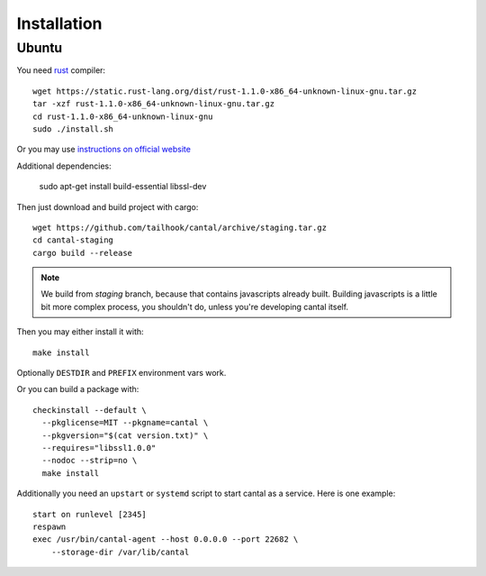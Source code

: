 ============
Installation
============

Ubuntu
======

You need rust_ compiler::

    wget https://static.rust-lang.org/dist/rust-1.1.0-x86_64-unknown-linux-gnu.tar.gz
    tar -xzf rust-1.1.0-x86_64-unknown-linux-gnu.tar.gz
    cd rust-1.1.0-x86_64-unknown-linux-gnu
    sudo ./install.sh

Or you may use `instructions on official website`_

Additional dependencies:

    sudo apt-get install build-essential libssl-dev

Then just download and build project with cargo::

    wget https://github.com/tailhook/cantal/archive/staging.tar.gz
    cd cantal-staging
    cargo build --release

.. note:: We build from *staging* branch, because that contains javascripts
   already built. Building javascripts is a little bit more complex process,
   you shouldn't do, unless you're developing cantal itself.

Then you may either install it with::

    make install

Optionally ``DESTDIR`` and ``PREFIX`` environment vars work.

Or you can build a package with::

      checkinstall --default \
        --pkglicense=MIT --pkgname=cantal \
        --pkgversion="$(cat version.txt)" \
        --requires="libssl1.0.0"
        --nodoc --strip=no \
        make install

Additionally you need an ``upstart`` or ``systemd`` script to start cantal
as a service. Here is one example::

    start on runlevel [2345]
    respawn
    exec /usr/bin/cantal-agent --host 0.0.0.0 --port 22682 \
        --storage-dir /var/lib/cantal


.. _rust: http://rust-lang.org

.. _`instructions on official website`: http://www.rust-lang.org/install.html
